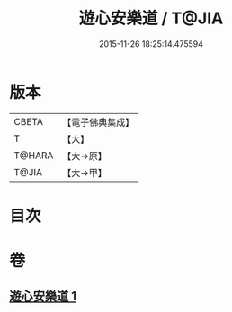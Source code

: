 #+TITLE: 遊心安樂道 / T@JIA
#+DATE: 2015-11-26 18:25:14.475594
* 版本
 |     CBETA|【電子佛典集成】|
 |         T|【大】     |
 |    T@HARA|【大→原】   |
 |     T@JIA|【大→甲】   |

* 目次
* 卷
** [[file:KR6p0044_001.txt][遊心安樂道 1]]
